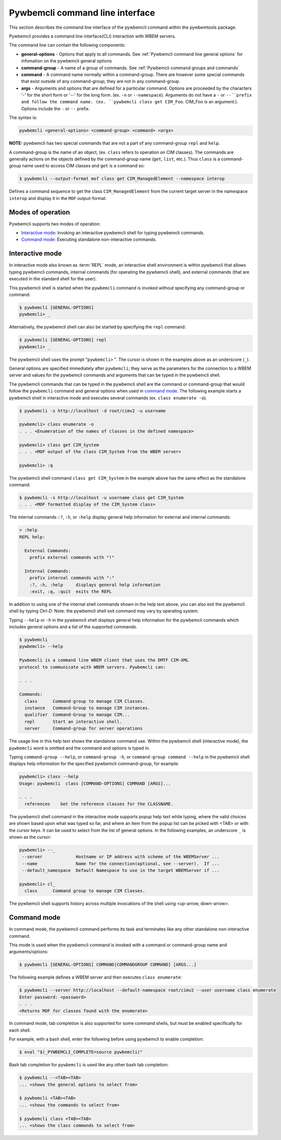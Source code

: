 .. Copyright  2017 IBM Corp. and Inova Development Inc.
..
.. Licensed under the Apache License, Version 2.0 (the "License");
.. you may not use this file except in compliance with the License.
.. You may obtain a copy of the License at
..
..    http://www.apache.org/licenses/LICENSE-2.0
..
.. Unless required by applicable law or agreed to in writing, software
.. distributed under the License is distributed on an "AS IS" BASIS,
.. WITHOUT WARRANTIES OR CONDITIONS OF ANY KIND, either express or implied.
.. See the License for the specific language governing permissions and
.. limitations under the License.
..

.. _`Pywbemcli Command line interface`:

Pywbemcli command line interface
================================

This section describes the command line interface of the pywbemcli command
within the pywbemtools package.

Pywbemcli provides a command line interface(CLI) interaction with WBEM servers.

The command line can contain the following components:

* **general-options** - Options that apply to all commands.
  See :ref:`Pywbemcli command line general options` for infomation on the
  pywbemcli general options
* **command-group** - A name of a group of commands.
  See :ref:`Pywbemcli command groups and commands`
* **command** - A command name normally within a command-group.
  There are however some special commands that exist outside of any
  command-group; they are not in any command-group.
* **args** - Arguments and options that are defined for a particular
  command. Options are proceeded by the characters '-' for the
  short form or '--' for the long form. (ex. ``-n`` or ``--namespace``).
  Arguments do not have a ``-`` or ``--``prefix and follow the
  command name. (ex. ``pywbemcli class get CIM_Foo``. CIM_Foo is
  an argument.). Options include the ``-`` or ``--`` prefix.

The syntax is:

.. code-block:: text

    pywbemcli <general-options> <command-group> <command> <args>

**NOTE:** pywbemcli has two special commands that are not a part of any
command-group ``repl`` and ``help``.

A command-group is the name of an object, (ex. ``class`` refers to operation on
CIM classes). The commands are generally actions on the objects defined by the
command-group name (``get``, ``list``, etc.). Thus ``class`` is a command-group
name used to access CIM classes and ``get`` is a command so:

.. code-block:: text

    $ pywbemcli --output-format mof class get CIM_ManagedElement --namespace interop

Defines a command sequence to get the class ``CIM_ManagedElement`` from the current
target server in the namespace ``interop`` and display it in the
``MOF`` output-format.

.. _`Modes of operation`:

Modes of operation
------------------

Pywbemcli supports two modes of operation:

* `Interactive mode`_: Invoking an interactive pywbemcli shell for typing
  pywbemcli commands.
* `Command mode`_: Executing standalone non-interactive commands.

.. _`Interactive mode`:

Interactive mode
----------------

In interactive mode also known as :term:`REPL` mode, an interactive shell
environment is within pywbemcli that allows typing pywbemcli commands, internal
commands (for operating the pywbemcli shell), and external commands (that are
executed in the standard shell for the user).

This pywbemcli shell is started when the ``pywbemcli`` command is invoked
without specifying any command-group or command:

.. code-block:: text

    $ pywbemcli [GENERAL-OPTIONS]
    pywbemcli> _

Alternatively, the pywbemcli shell can also be started by specifying the ``repl``
command:

.. code-block:: text

    $ pywbemcli [GENERAL-OPTIONS] repl
    pywbemcli> _

The pywbemcli shell uses the prompt "``pywbemcli>``\  ". The cursor is shown in
the examples above as an underscore (\ ``_``\ ).

General options are specified immediately after ``pywbemcli``; they serve
as the parameters for the connection to a WBEM server and values for the
pywbemcli commands and arguments that can be typed in the pywbemcli shell.

The pywbemcli commands that can be typed in the pywbemcli shell are the
command or command-group that would follow the ``pywbemcli`` command and
general options when used in `command mode`_. The following example
starts a pywbemcli shell in interactive mode and executes several commands
(ex. ``class enumerate -o``).

.. code-block:: text

    $ pywbemcli -s http://localhost -d root/cimv2 -u username

    pywbemcli> class enumerate -o
    . . . <Enumeration of the names of classes in the defined namespace>

    pywbemcli> class get CIM_System
    . . . <MOF output of the class CIM_System from the WBEM server>

    pywbemcli> :q

The pywbemcli shell command ``class get CIM_System`` in the example
above has the same effect as the standalone command:

.. code-block:: text

    $ pywbemcli -s http://localhost -u username class get CIM_System
    . . . <MOF formatted display of the CIM_System class>

The internal commands ``:?``, ``:h``, or ``:help`` display general help
information for external and internal commands:

.. code-block:: text

    > :help
    REPL help:

      External Commands:
        prefix external commands with "!"

      Internal Commands:
        prefix internal commands with ":"
        :?, :h, :help     displays general help information
        :exit, :q, :quit  exits the REPL

In addition to using one of the internal shell commands shown in the help text
above, you can also exit the pywbemcli shell by typing `Ctrl-D`. Note: the
pywbemcli shell exit command may vary by operating system.

Typing ``--help`` or ``-h`` in the pywbemcli shell displays general help
information for the pywbemcli commands which includes general options and a
list of the supported commands.

.. code-block:: text

    $ pywbemcli
    pywbemcli> --help

    Pywbemcli is a command line WBEM client that uses the DMTF CIM-XML
    protocol to communicate with WBEM servers. Pywbemcli can:

    . . .

    Commands:
      class      Command-group to manage CIM Classes.
      instance   Command-Group to manage CIM instances.
      qualifier  Command-Group to manage CIM...
      repl       Start an interactive shell.
      server     Command-group for server operations

The usage line in this help text shows the standalone command use. Within the
pywbemcli shell (interactive mode), the ``pywbemcli`` word is omitted and the
command and options is typed in.

Typing ``command-group --help``,  or ``command-group -h``, or ``command-group
command --help`` in the pywbemcli shell displays help information for the
specified pywbemcli command-group, for example:

.. code-block:: text

    pywbemcli> class --help
    Usage: pywbemcli  class [COMMAND-OPTIONS] COMMAND [ARGS]...

    . . .
      references    Get the reference classes for the CLASSNAME.

The pywbemcli shell command in the interactive mode supports popup help text
while typing, where the valid choices are shown based upon what was typed so
far, and where an item from the popup list can be picked with <TAB> or with the
cursor keys. It can be used to select from the list of general options. In the
following examples, an underscore ``_`` is shown as the cursor:

.. code-block:: text

    pywbemcli> --_
     --server             Hostname or IP address with scheme of the WBEMServer ...
     --name               Name for the connection(optional, see --server).  If ...
     --default_namespace  Default Namespace to use in the target WBEMServer if ...

    pywbemcli> cl_
      class      Command group to manage CIM Classes.

The pywbemcli shell supports history across multiple invocations of the shell
using <up-arrow, down-arrow>.

.. _`Command mode`:

Command mode
------------

In command mode, the pywbemcli command performs its task and terminates
like any other standalone non-interactive command.

This mode is used when the pywbemcli command is invoked with a command or
command-group name and arguments/options:

.. code-block:: text

    $ pywbemcli [GENERAL-OPTIONS] COMMAND|COMMANDGROUP COMMAND] [ARGS...]

The following example defines a WBEM server and then executes ``class enumerate``:

.. code-block:: text

    $ pywbemcli --server http://localhost --default-namespace root/cimv2 --user username class enumerate
    Enter password: <password>
    . . .
    <Returns MOF for classes found with the enumerate>

In command mode, tab completion is also supported for some command shells, but
must be enabled specifically for each shell.

For example, with a bash shell, enter the following before using pywbemcli to
enable completion:

.. code-block:: text

    $ eval "$(_PYWBEMCLI_COMPLETE=source pywbemcli)"

Bash tab completion for ``pywbemcli`` is used like any other bash tab
completion:

.. code-block:: text

    $ pywbemcli --<TAB><TAB>
    ... <shows the general options to select from>

    $ pywbemcli <TAB><TAB>
    ... <shows the commands to select from>

    $ pywbemcli class <TAB><TAB>
    ... <shows the class commands to select from>


